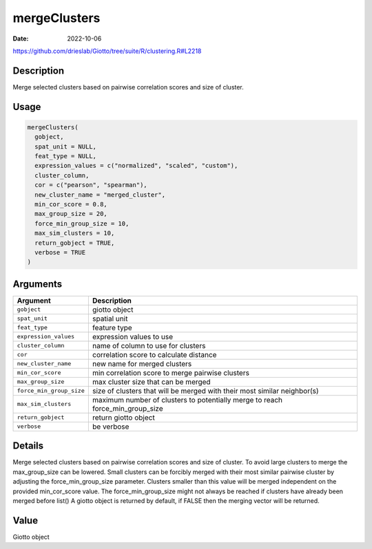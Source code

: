 =============
mergeClusters
=============

:Date: 2022-10-06

https://github.com/drieslab/Giotto/tree/suite/R/clustering.R#L2218


Description
===========

Merge selected clusters based on pairwise correlation scores and size of
cluster.

Usage
=====

.. code:: r

   mergeClusters(
     gobject,
     spat_unit = NULL,
     feat_type = NULL,
     expression_values = c("normalized", "scaled", "custom"),
     cluster_column,
     cor = c("pearson", "spearman"),
     new_cluster_name = "merged_cluster",
     min_cor_score = 0.8,
     max_group_size = 20,
     force_min_group_size = 10,
     max_sim_clusters = 10,
     return_gobject = TRUE,
     verbose = TRUE
   )

Arguments
=========

+-------------------------------+--------------------------------------+
| Argument                      | Description                          |
+===============================+======================================+
| ``gobject``                   | giotto object                        |
+-------------------------------+--------------------------------------+
| ``spat_unit``                 | spatial unit                         |
+-------------------------------+--------------------------------------+
| ``feat_type``                 | feature type                         |
+-------------------------------+--------------------------------------+
| ``expression_values``         | expression values to use             |
+-------------------------------+--------------------------------------+
| ``cluster_column``            | name of column to use for clusters   |
+-------------------------------+--------------------------------------+
| ``cor``                       | correlation score to calculate       |
|                               | distance                             |
+-------------------------------+--------------------------------------+
| ``new_cluster_name``          | new name for merged clusters         |
+-------------------------------+--------------------------------------+
| ``min_cor_score``             | min correlation score to merge       |
|                               | pairwise clusters                    |
+-------------------------------+--------------------------------------+
| ``max_group_size``            | max cluster size that can be merged  |
+-------------------------------+--------------------------------------+
| ``force_min_group_size``      | size of clusters that will be merged |
|                               | with their most similar neighbor(s)  |
+-------------------------------+--------------------------------------+
| ``max_sim_clusters``          | maximum number of clusters to        |
|                               | potentially merge to reach           |
|                               | force_min_group_size                 |
+-------------------------------+--------------------------------------+
| ``return_gobject``            | return giotto object                 |
+-------------------------------+--------------------------------------+
| ``verbose``                   | be verbose                           |
+-------------------------------+--------------------------------------+

Details
=======

Merge selected clusters based on pairwise correlation scores and size of
cluster. To avoid large clusters to merge the max_group_size can be
lowered. Small clusters can be forcibly merged with their most similar
pairwise cluster by adjusting the force_min_group_size parameter.
Clusters smaller than this value will be merged independent on the
provided min_cor_score value. The force_min_group_size might not always
be reached if clusters have already been merged before list() A giotto
object is returned by default, if FALSE then the merging vector will be
returned.

Value
=====

Giotto object
